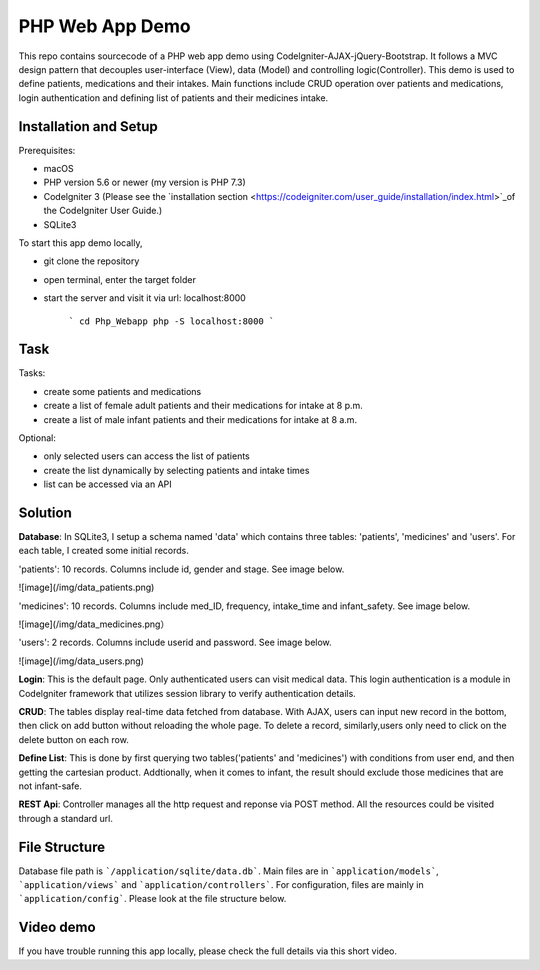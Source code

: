 ###################
PHP Web App Demo
###################

This repo contains sourcecode of a PHP web app demo using Codelgniter-AJAX-jQuery-Bootstrap. It follows a
MVC design pattern that decouples user-interface (View), data (Model) and controlling logic(Controller). This demo is used 
to define patients, medications and their intakes. Main functions include CRUD operation over patients and medications, login authentication and
defining list of patients and their medicines intake.


*******************
Installation and Setup
*******************
Prerequisites:

- macOS
- PHP version 5.6 or newer (my version is PHP 7.3)
- Codelgniter 3 (Please see the `installation section <https://codeigniter.com/user_guide/installation/index.html>`_of the CodeIgniter User Guide.)
- SQLite3

To start this app demo locally, 

- git clone the repository
- open terminal, enter the target folder
- start the server and visit it via url: localhost:8000

            ```
            cd Php_Webapp
            php -S localhost:8000
            ```


*******************
Task
*******************

Tasks:

-  create some patients and medications
-  create a list of female adult patients and their medications for intake at 8 p.m.
-  create a list of male infant patients and their medications for intake at 8 a.m.

Optional:

-  only selected users can access the list of patients
-  create the list dynamically by selecting patients and intake times
-  list can be accessed via an API

*******************
Solution
*******************
**Database**: In SQLite3, I setup a schema named 'data' which contains three tables: 'patients', 'medicines' and 'users'.
For each table, I created some initial records.

'patients': 10 records. Columns include id, gender and stage. See image below.

![image](/img/data_patients.png)

'medicines': 10 records. Columns include med_ID, frequency, intake_time and infant_safety. See image below.

![image](/img/data_medicines.png）

'users': 2 records. Columns include userid and password. See image below.

![image](/img/data_users.png)

**Login**: This is the default page. Only authenticated users can visit medical data. This login authentication is a module in Codelgniter framework that utilizes session library to verify authentication details.

**CRUD**: The tables display real-time data fetched from database. With AJAX, users can input new record in the bottom, then click on add button without reloading the whole page. To delete a record, similarly,users only need to click on the delete button on each row.

**Define List**: This is done by first querying two tables('patients' and 'medicines') with conditions from user end, and then getting the cartesian product. Addtionally, when it comes to infant, the result should exclude those medicines that are not infant-safe.

**REST Api**: Controller manages all the http request and reponse via POST method. All the resources could be visited through a standard url.


*******************
File Structure
*******************
Database file path is ```/application/sqlite/data.db```. Main files are in ```application/models```, ```application/views``` and ```application/controllers```.  
For configuration, files are mainly in ```application/config```. Please look at the file structure below.

*******************
Video demo
*******************
If you have trouble running this app locally, please check the full details via this short video. 

